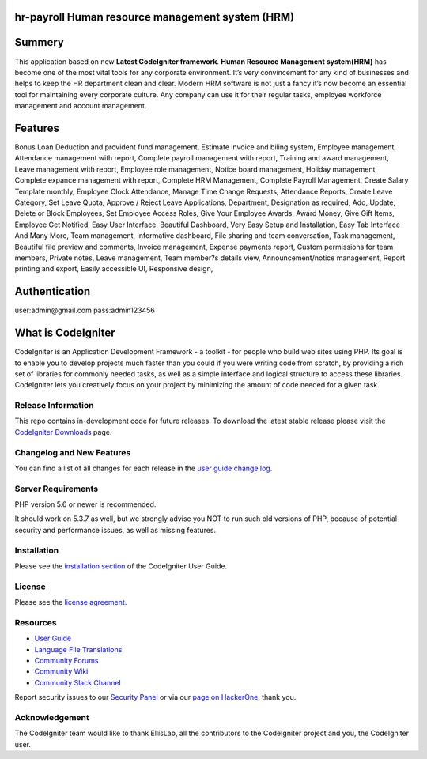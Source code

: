 ###################
hr-payroll Human resource management system (HRM) 
###################

###################
Summery
###################
This application based on new **Latest CodeIgniter framework**. **Human Resource Management system(HRM)** has become one of the most vital tools for any corporate environment. It’s very convincement for any kind of businesses and helps to keep the HR department clean and clear. Modern HRM software is not just a fancy it’s now become an essential tool for maintaining every corporate culture. Any company can use it for their regular tasks, employee workforce management and account management.

###################
Features
###################
Bonus Loan Deduction and provident fund management,
Estimate invoice and biling system,
Employee management,
Attendance management with report,
Complete payroll management with report,
Training and award management,
Leave management with report,
Employee role management,
Notice board management,
Holiday management,
Complete expance management with report,
Complete HRM Management,
Complete Payroll Management,
Create Salary Template monthly,
Employee Clock Attendance,
Manage Time Change Requests,
Attendance Reports,
Create Leave Category,
Set Leave Quota,
Approve / Reject Leave Applications,
Department,
Designation as required,
Add, Update, Delete or Block Employees,
Set Employee Access Roles,
Give Your Employee Awards,
Award Money,
Give Gift Items,
Employee Get Notified,
Easy User Interface,
Beautiful Dashboard,
Very Easy Setup and Installation,
Easy Tab Interface And Many More,
Team management,
Informative dashboard,
File sharing and team conversation,
Task management,
Beautiful file preview and comments,
Invoice management,
Expense payments report,
Custom permissions for team members,
Private notes,
Leave management,
Team member?s details view,
Announcement/notice management,
Report printing and export,
Easily accessible UI,
Responsive design,

###################
Authentication
###################
user:admin@gmail.com
pass:admin123456


###################
What is CodeIgniter
###################

CodeIgniter is an Application Development Framework - a toolkit - for people
who build web sites using PHP. Its goal is to enable you to develop projects
much faster than you could if you were writing code from scratch, by providing
a rich set of libraries for commonly needed tasks, as well as a simple
interface and logical structure to access these libraries. CodeIgniter lets
you creatively focus on your project by minimizing the amount of code needed
for a given task.

*******************
Release Information
*******************

This repo contains in-development code for future releases. To download the
latest stable release please visit the `CodeIgniter Downloads
<https://codeigniter.com/download>`_ page.

**************************
Changelog and New Features
**************************

You can find a list of all changes for each release in the `user
guide change log <https://github.com/bcit-ci/CodeIgniter/blob/develop/user_guide_src/source/changelog.rst>`_.

*******************
Server Requirements
*******************

PHP version 5.6 or newer is recommended.

It should work on 5.3.7 as well, but we strongly advise you NOT to run
such old versions of PHP, because of potential security and performance
issues, as well as missing features.

************
Installation
************

Please see the `installation section <https://codeigniter.com/user_guide/installation/index.html>`_
of the CodeIgniter User Guide.

*******
License
*******

Please see the `license
agreement <https://github.com/bcit-ci/CodeIgniter/blob/develop/user_guide_src/source/license.rst>`_.

*********
Resources
*********

-  `User Guide <https://codeigniter.com/docs>`_
-  `Language File Translations <https://github.com/bcit-ci/codeigniter3-translations>`_
-  `Community Forums <http://forum.codeigniter.com/>`_
-  `Community Wiki <https://github.com/bcit-ci/CodeIgniter/wiki>`_
-  `Community Slack Channel <https://codeigniterchat.slack.com>`_

Report security issues to our `Security Panel <mailto:security@codeigniter.com>`_
or via our `page on HackerOne <https://hackerone.com/codeigniter>`_, thank you.

***************
Acknowledgement
***************

The CodeIgniter team would like to thank EllisLab, all the
contributors to the CodeIgniter project and you, the CodeIgniter user.
